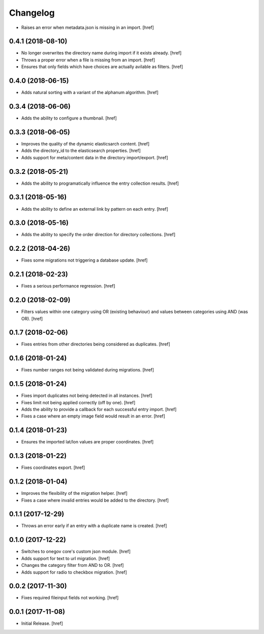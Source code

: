 Changelog
---------

- Raises an error when metadata.json is missing in an import.
  [href]

0.4.1 (2018-08-10)
~~~~~~~~~~~~~~~~~~~~~

- No longer overwrites the directory name during import if it exists already.
  [href]

- Throws a proper error when a file is missing from an import.
  [href]

- Ensures that only fields which have choices are actually avilable as filters.
  [href]

0.4.0 (2018-06-15)
~~~~~~~~~~~~~~~~~~~~~

- Adds natural sorting with a variant of the alphanum algorithm.
  [href]

0.3.4 (2018-06-06)
~~~~~~~~~~~~~~~~~~~~~

- Adds the ability to configure a thumbnail.
  [href]

0.3.3 (2018-06-05)
~~~~~~~~~~~~~~~~~~~~~

- Improves the quality of the dynamic elasticsarch content.
  [href]

- Adds the directory_id to the elasticsearch properties.
  [href]

- Adds support for meta/content data in the directory import/export.
  [href]

0.3.2 (2018-05-21)
~~~~~~~~~~~~~~~~~~~~~

- Adds the ability to programatically influence the entry collection results.
  [href]

0.3.1 (2018-05-16)
~~~~~~~~~~~~~~~~~~~~~

- Adds the ability to define an external link by pattern on each entry.
  [href]

0.3.0 (2018-05-16)
~~~~~~~~~~~~~~~~~~~~~

- Adds the ability to specify the order direction for directory collections.
  [href]

0.2.2 (2018-04-26)
~~~~~~~~~~~~~~~~~~~~~

- Fixes some migrations not triggering a database update.
  [href]

0.2.1 (2018-02-23)
~~~~~~~~~~~~~~~~~~~~~

- Fixes a serious performance regression.
  [href]

0.2.0 (2018-02-09)
~~~~~~~~~~~~~~~~~~~~~

- Filters values within one category using OR (existing behaviour) and values
  between categories using AND (was OR).
  [href]

0.1.7 (2018-02-06)
~~~~~~~~~~~~~~~~~~~~~

- Fixes entries from other directories being considered as duplicates.
  [href]

0.1.6 (2018-01-24)
~~~~~~~~~~~~~~~~~~~~~

- Fixes number ranges not being validated during migrations.
  [href]

0.1.5 (2018-01-24)
~~~~~~~~~~~~~~~~~~~~~

- Fixes import duplicates not being detected in all instances.
  [href]

- Fixes limit not being applied correctly (off by one).
  [href]

- Adds the ability to provide a callback for each successful entry import.
  [href]

- Fixes a case where an empty image field would result in an error.
  [href]

0.1.4 (2018-01-23)
~~~~~~~~~~~~~~~~~~~~~

- Ensures the imported lat/lon values are proper coordinates.
  [href]

0.1.3 (2018-01-22)
~~~~~~~~~~~~~~~~~~~~~

- Fixes coordinates export.
  [href]

0.1.2 (2018-01-04)
~~~~~~~~~~~~~~~~~~~~~

- Improves the flexibility of the migration helper.
  [href]

- Fixes a case where invalid entries would be added to the directory.
  [href]

0.1.1 (2017-12-29)
~~~~~~~~~~~~~~~~~~~~~

- Throws an error early if an entry with a duplicate name is created.
  [href]

0.1.0 (2017-12-22)
~~~~~~~~~~~~~~~~~~~~~

- Switches to onegov core's custom json module.
  [href]

- Adds support for text to url migration.
  [href]

- Changes the category filter from AND to OR.
  [href]

- Adds support for radio to checkbox migration.
  [href]

0.0.2 (2017-11-30)
~~~~~~~~~~~~~~~~~~~~~

- Fixes required fileinput fields not working.
  [href]

0.0.1 (2017-11-08)
~~~~~~~~~~~~~~~~~~~~~

- Initial Release.
  [href]
